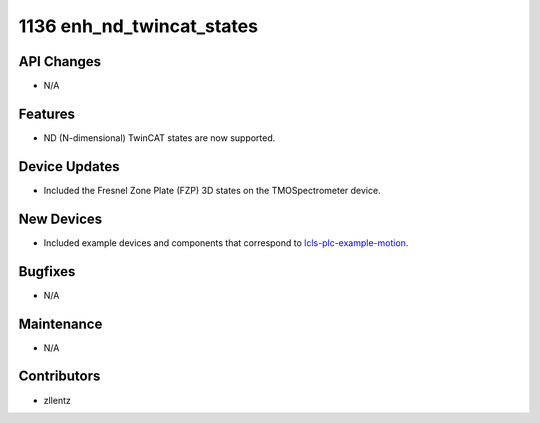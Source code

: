1136 enh_nd_twincat_states
##########################

API Changes
-----------
- N/A

Features
--------
- ND (N-dimensional) TwinCAT states are now supported.

Device Updates
--------------
- Included the Fresnel Zone Plate (FZP) 3D states on the TMOSpectrometer device.

New Devices
-----------
- Included example devices and components that correspond to
  `lcls-plc-example-motion <https://github.com/pcdshub/lcls-plc-example-motion>`_.

Bugfixes
--------
- N/A

Maintenance
-----------
- N/A

Contributors
------------
- zllentz
